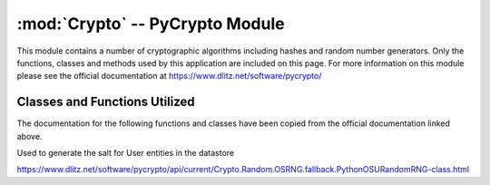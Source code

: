 :mod:`Crypto` -- PyCrypto Module
================================

.. _Crypto:

This module contains a number of cryptographic algorithms including hashes and random number generators.  Only the functions, classes and methods used by this application are included on this page. For more information on this module please see the official documentation at 
`https://www.dlitz.net/software/pycrypto/ <https://www.dlitz.net/software/pycrypto/>`_

Classes and Functions Utilized
------------------------------

The documentation for the following functions and classes have been
copied from the official documentation linked above.

.. function:: Crypto.Protocol.KDF.PBKDF2(password, salt, dkLen=16, count=1000, prf=None)

   Used to hash the passwords before they are stored in the
   datastore. Also used to verify a supplied password matches the hash
   in the datastore.

   `https://www.dlitz.net/software/pycrypto/api/current/Crypto.Protocol.KDF-module.html <https://www.dlitz.net/software/pycrypto/api/current/Crypto.Protocol.KDF-module.html>`_

.. class:: Crypto.Random.OSRNG.fallback.PythonOSURandomRNG

   Used to generate the salt for User entities in the datastore

   `https://www.dlitz.net/software/pycrypto/api/current/Crypto.Random.OSRNG.fallback.PythonOSURandomRNG-class.html <https://www.dlitz.net/software/pycrypto/api/current/Crypto.Random.OSRNG.fallback.PythonOSURandomRNG-class.html>`_



   






